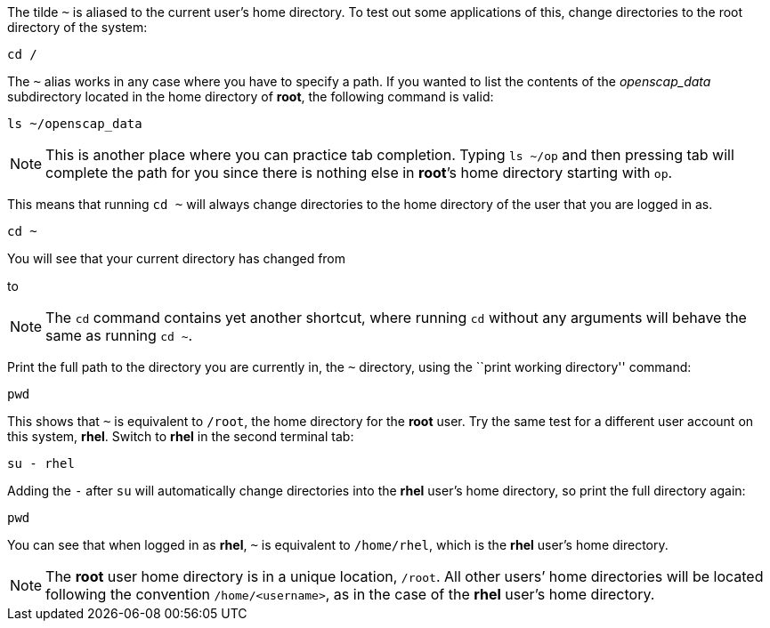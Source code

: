 The tilde `~` is aliased to the current user’s home directory. To test
out some applications of this, change directories to the root directory
of the system:

[source,bash]
----
cd /
----

The `~` alias works in any case where you have to specify a path. If you
wanted to list the contents of the _openscap_data_ subdirectory located
in the home directory of *root*, the following command is valid:

[source,bash]
----
ls ~/openscap_data
----

NOTE: This is another place where you can practice tab completion.
Typing `ls ~/op` and then pressing tab will complete the path for you
since there is nothing else in *root*’s home directory starting with
`op`.

This means that running `cd ~` will always change directories to the
home directory of the user that you are logged in as.

[source,bash]
----
cd ~
----

You will see that your current directory has changed from

to

NOTE: The `cd` command contains yet another shortcut, where running
`cd` without any arguments will behave the same as running `cd ~`.

Print the full path to the directory you are currently in, the `~`
directory, using the ``print working directory'' command:

[source,bash]
----
pwd
----

This shows that `~` is equivalent to `/root`, the home directory for the
*root* user. Try the same test for a different user account on this
system, *rhel*. Switch to *rhel* in the second terminal tab:

[source,bash]
----
su - rhel
----

Adding the `-` after `su` will automatically change directories into the
*rhel* user’s home directory, so print the full directory again:

[source,bash]
----
pwd
----

You can see that when logged in as *rhel*, `~` is equivalent to
`/home/rhel`, which is the *rhel* user’s home directory.

NOTE: The *root* user home directory is in a unique location, `/root`.
All other users’ home directories will be located following the
convention `/home/<username>`, as in the case of the *rhel* user’s home
directory.
